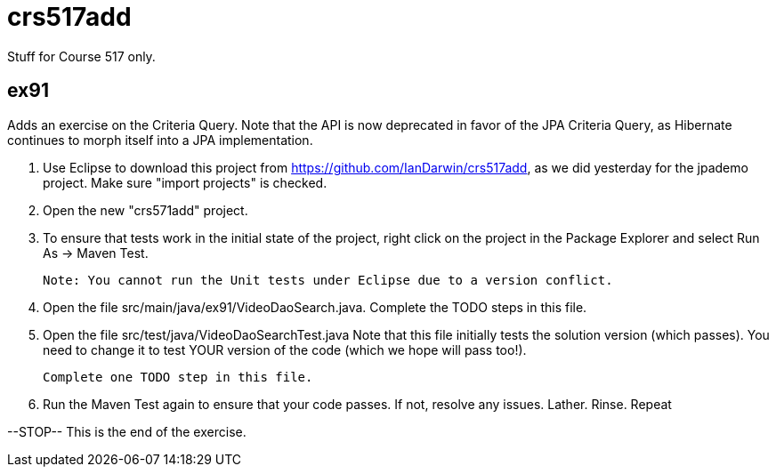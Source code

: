 = crs517add
Stuff for Course 517 only.

== ex91

Adds an exercise on the Criteria Query. Note that the API is now deprecated in favor of the JPA Criteria Query, as Hibernate
continues to morph itself into a JPA implementation.

1. Use Eclipse to download this project from https://github.com/IanDarwin/crs517add,
as we did yesterday for the jpademo project. Make sure "import projects" is checked.

2. Open the new "crs571add" project.

3. To ensure that tests work in the initial state of the project, right click on the project
	in the Package Explorer and select Run As -> Maven Test.

	Note: You cannot run the Unit tests under Eclipse due to a version conflict.

3. Open the file src/main/java/ex91/VideoDaoSearch.java.
   Complete the TODO steps in this file.

4. Open the file src/test/java/VideoDaoSearchTest.java
	Note that this file initially tests the solution version (which passes).
	You need to change it to test YOUR version of the code (which we hope will pass too!).

	Complete one TODO step in this file.

5. Run the Maven Test again to ensure that your code passes. If not, resolve any issues.
	Lather. Rinse. Repeat

--STOP-- This is the end of the exercise.
